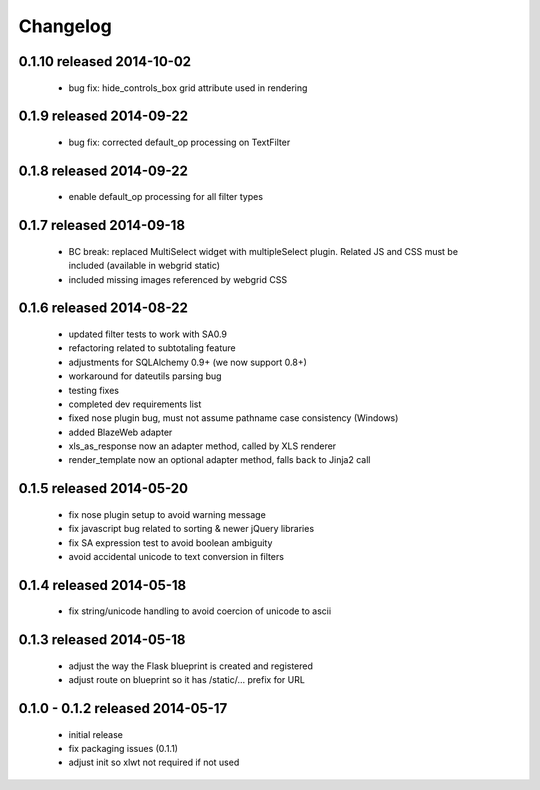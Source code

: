 Changelog
---------

0.1.10 released 2014-10-02
==========================

 - bug fix: hide_controls_box grid attribute used in rendering

0.1.9 released 2014-09-22
=========================

 - bug fix: corrected default_op processing on TextFilter

0.1.8 released 2014-09-22
=========================

 - enable default_op processing for all filter types

0.1.7 released 2014-09-18
=========================

 - BC break: replaced MultiSelect widget with multipleSelect plugin.
   Related JS and CSS must be included (available in webgrid static)
 - included missing images referenced by webgrid CSS

0.1.6 released 2014-08-22
=========================

 - updated filter tests to work with SA0.9
 - refactoring related to subtotaling feature
 - adjustments for SQLAlchemy 0.9+ (we now support 0.8+)
 - workaround for dateutils parsing bug
 - testing fixes
 - completed dev requirements list
 - fixed nose plugin bug, must not assume pathname case consistency (Windows)
 - added BlazeWeb adapter
 - xls_as_response now an adapter method, called by XLS renderer
 - render_template now an optional adapter method, falls back to Jinja2 call

0.1.5 released 2014-05-20
=========================

 - fix nose plugin setup to avoid warning message
 - fix javascript bug related to sorting & newer jQuery libraries
 - fix SA expression test to avoid boolean ambiguity
 - avoid accidental unicode to text conversion in filters

0.1.4 released 2014-05-18
=========================

  - fix string/unicode handling to avoid coercion of unicode to ascii

0.1.3 released 2014-05-18
=========================

  - adjust the way the Flask blueprint is created and registered
  - adjust route on blueprint so it has /static/... prefix for URL

0.1.0 - 0.1.2 released 2014-05-17
=================================

  - initial release
  - fix packaging issues (0.1.1)
  - adjust init so xlwt not required if not used
